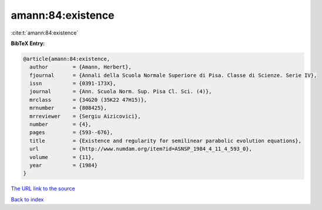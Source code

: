 amann:84:existence
==================

:cite:t:`amann:84:existence`

**BibTeX Entry:**

.. code-block:: bibtex

   @article{amann:84:existence,
     author        = {Amann, Herbert},
     fjournal      = {Annali della Scuola Normale Superiore di Pisa. Classe di Scienze. Serie IV},
     issn          = {0391-173X},
     journal       = {Ann. Scuola Norm. Sup. Pisa Cl. Sci. (4)},
     mrclass       = {34G20 (35K22 47H15)},
     mrnumber      = {808425},
     mrreviewer    = {Sergiu Aizicovici},
     number        = {4},
     pages         = {593--676},
     title         = {Existence and regularity for semilinear parabolic evolution equations},
     url           = {http://www.numdam.org/item?id=ASNSP_1984_4_11_4_593_0},
     volume        = {11},
     year          = {1984}
   }

`The URL link to the source <http://www.numdam.org/item?id=ASNSP_1984_4_11_4_593_0>`__


`Back to index <../By-Cite-Keys.html>`__
